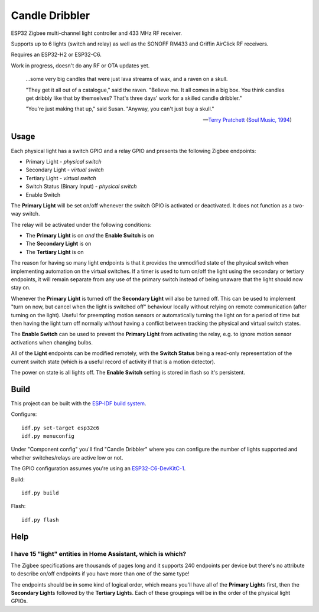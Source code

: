 Candle Dribbler
===============

ESP32 Zigbee multi-channel light controller and 433 MHz RF receiver.

Supports up to 6 lights (switch and relay) as well as the SONOFF RM433 and
Griffin AirClick RF receivers.

Requires an ESP32-H2 or ESP32-C6.

Work in progress, doesn't do any RF or OTA updates yet.

	...some very big candles that were just lava streams of wax, and a raven on
	a skull.

	"They get it all out of a catalogue," said the raven. "Believe me. It all
	comes in a big box. You think candles get dribbly like that by themselves?
	That's three days' work for a skilled candle dribbler."

	"You're just making that up," said Susan.
	"Anyway, you can't just buy a skull."

	-- `Terry Pratchett <https://en.wikipedia.org/wiki/Terry_Pratchett>`_
	(`Soul Music, 1994 <https://en.wikipedia.org/wiki/Soul_Music_(novel)>`_)


Usage
-----

Each physical light has a switch GPIO and a relay GPIO and presents the
following Zigbee endpoints:

* Primary Light - *physical switch*
* Secondary Light - *virtual switch*
* Tertiary Light - *virtual switch*
* Switch Status (Binary Input) - *physical switch*
* Enable Switch

The **Primary Light** will be set on/off whenever the switch GPIO is activated
or deactivated. It does not function as a two-way switch.

The relay will be activated under the following conditions:

* The **Primary Light** is on *and* the **Enable Switch** is on
* The **Secondary Light** is on
* The **Tertiary Light** is on

The reason for having so many light endpoints is that it provides the unmodified
state of the physical switch when implementing automation on the virtual
switches. If a timer is used to turn on/off the light using the secondary or
tertiary endpoints, it will remain separate from any use of the primary switch
instead of being unaware that the light should now stay on.

Whenever the **Primary Light** is turned off the **Secondary Light** will also
be turned off. This can be used to implement "turn on now, but cancel when the
light is switched off" behaviour locally without relying on remote communication
(after turning on the light). Useful for preempting motion sensors or
automatically turning the light on for a period of time but then having the
light turn off normally *without* having a conflict between tracking the
physical and virtual switch states.

The **Enable Switch** can be used to prevent the **Primary Light** from
activating the relay, e.g. to ignore motion sensor activations when changing
bulbs.

All of the **Light** endpoints can be modified remotely, with the **Switch
Status** being a read-only representation of the current switch state (which is
a useful record of activity if that is a motion detector).

The power on state is all lights off. The **Enable Switch** setting is stored in
flash so it's persistent.


Build
-----

This project can be built with the `ESP-IDF build system
<https://docs.espressif.com/projects/esp-idf/en/latest/esp32/api-guides/build-system.html>`_.

Configure::

	idf.py set-target esp32c6
	idf.py menuconfig

Under "Component config" you'll find "Candle Dribbler" where you can configure
the number of lights supported and whether switches/relays are active low or not.

The GPIO configuration assumes you're using an `ESP32-C6-DevKitC-1
<https://docs.espressif.com/projects/espressif-esp-dev-kits/en/latest/esp32c6/esp32-c6-devkitc-1/>`_.

Build::

	idf.py build

Flash::

	idf.py flash


Help
----

I have 15 "light" entities in Home Assistant, which is which?
~~~~~~~~~~~~~~~~~~~~~~~~~~~~~~~~~~~~~~~~~~~~~~~~~~~~~~~~~~~~~

The Zigbee specifications are thousands of pages long and it supports 240
endpoints per device but there's no attribute to describe on/off endpoints if
you have more than one of the same type!

The endpoints should be in some kind of logical order, which means you'll have
all of the **Primary Light**\ s first, then the **Secondary Light**\ s followed
by the **Tertiary Light**\ s. Each of these groupings will be in the order of
the physical light GPIOs.
